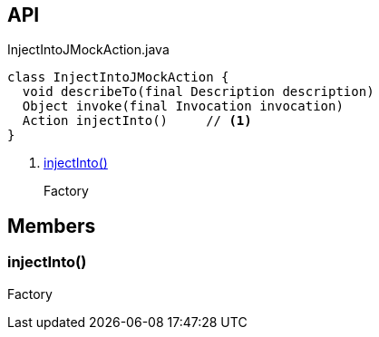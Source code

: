 :Notice: Licensed to the Apache Software Foundation (ASF) under one or more contributor license agreements. See the NOTICE file distributed with this work for additional information regarding copyright ownership. The ASF licenses this file to you under the Apache License, Version 2.0 (the "License"); you may not use this file except in compliance with the License. You may obtain a copy of the License at. http://www.apache.org/licenses/LICENSE-2.0 . Unless required by applicable law or agreed to in writing, software distributed under the License is distributed on an "AS IS" BASIS, WITHOUT WARRANTIES OR  CONDITIONS OF ANY KIND, either express or implied. See the License for the specific language governing permissions and limitations under the License.

== API

[source,java]
.InjectIntoJMockAction.java
----
class InjectIntoJMockAction {
  void describeTo(final Description description)
  Object invoke(final Invocation invocation)
  Action injectInto()     // <.>
}
----

<.> xref:#injectInto__[injectInto()]
+
--
Factory
--

== Members

[#injectInto__]
=== injectInto()

Factory
